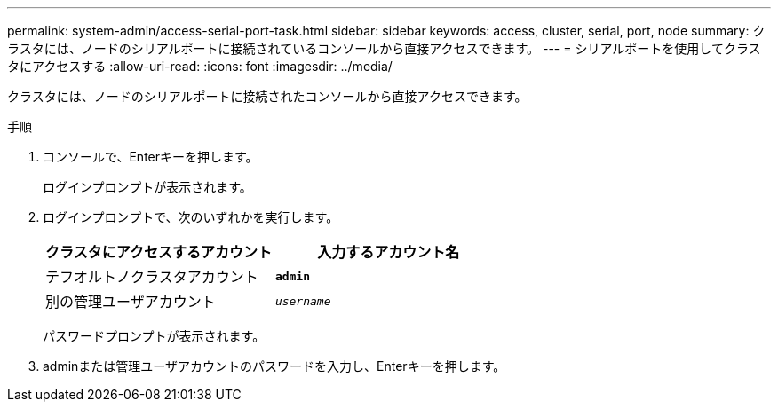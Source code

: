 ---
permalink: system-admin/access-serial-port-task.html 
sidebar: sidebar 
keywords: access, cluster, serial, port, node 
summary: クラスタには、ノードのシリアルポートに接続されているコンソールから直接アクセスできます。 
---
= シリアルポートを使用してクラスタにアクセスする
:allow-uri-read: 
:icons: font
:imagesdir: ../media/


[role="lead"]
クラスタには、ノードのシリアルポートに接続されたコンソールから直接アクセスできます。

.手順
. コンソールで、Enterキーを押します。
+
ログインプロンプトが表示されます。

. ログインプロンプトで、次のいずれかを実行します。
+
|===
| クラスタにアクセスするアカウント | 入力するアカウント名 


 a| 
テフオルトノクラスタアカウント
 a| 
`*admin*`



 a| 
別の管理ユーザアカウント
 a| 
`_username_`

|===
+
パスワードプロンプトが表示されます。

. adminまたは管理ユーザアカウントのパスワードを入力し、Enterキーを押します。

